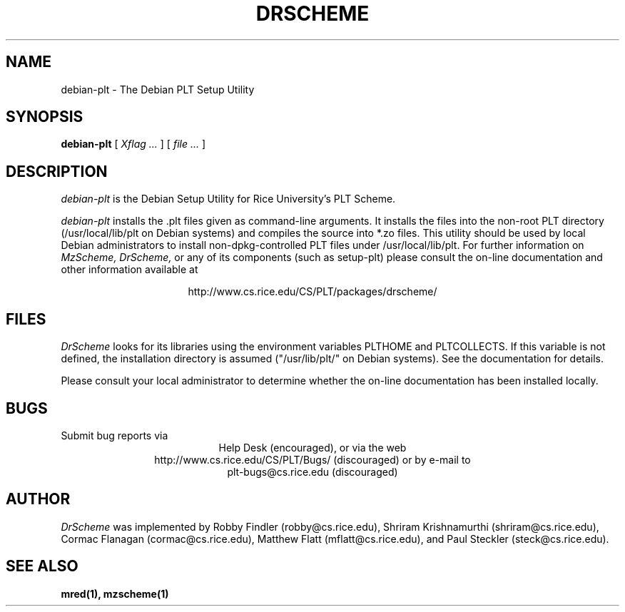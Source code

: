.\" dummy line
.TH DRSCHEME 1 "1 October 2000"
.UC 4
.SH NAME
debian-plt \- The Debian PLT Setup Utility
.SH SYNOPSIS
.B debian-plt
[
.I Xflag ...
]
[
.I file ...
]
.SH DESCRIPTION
.I debian-plt
is the Debian Setup Utility for Rice University's PLT Scheme.
.PP
.I debian-plt
installs the .plt files given as command-line arguments.
It installs the files into the non-root PLT directory
(/usr/local/lib/plt on Debian systems) and compiles the source
into *.zo files.
.pp
This utility should be used by local Debian administrators to install
non-dpkg-controlled PLT files under /usr/local/lib/plt.
.pp
For further information on
.I MzScheme,
.I DrScheme,
or any of its components (such as setup-plt) please 
consult the on-line documentation and other information 
available at
.PP
.ce 1
http://www.cs.rice.edu/CS/PLT/packages/drscheme/
.SH FILES
.I DrScheme
looks for its libraries using the environment variables
PLTHOME and PLTCOLLECTS.  If this variable is not defined,
the installation directory is assumed ("/usr/lib/plt/" on
Debian systems). See the documentation for details.
.PP
Please consult your local administrator to determine whether
the on-line documentation has been installed locally.
.SH BUGS
Submit bug reports via
.ce 1
Help Desk (encouraged),
or via the web
.ce 1
http://www.cs.rice.edu/CS/PLT/Bugs/ (discouraged)
or by e-mail to
.ce 1
plt-bugs@cs.rice.edu (discouraged)
.SH AUTHOR
.I DrScheme
was implemented by Robby Findler (robby@cs.rice.edu),
Shriram Krishnamurthi (shriram@cs.rice.edu), Cormac Flanagan 
(cormac@cs.rice.edu), Matthew Flatt (mflatt@cs.rice.edu),
and Paul Steckler (steck@cs.rice.edu).
.SH SEE ALSO
.BR mred(1),
.BR mzscheme(1)
